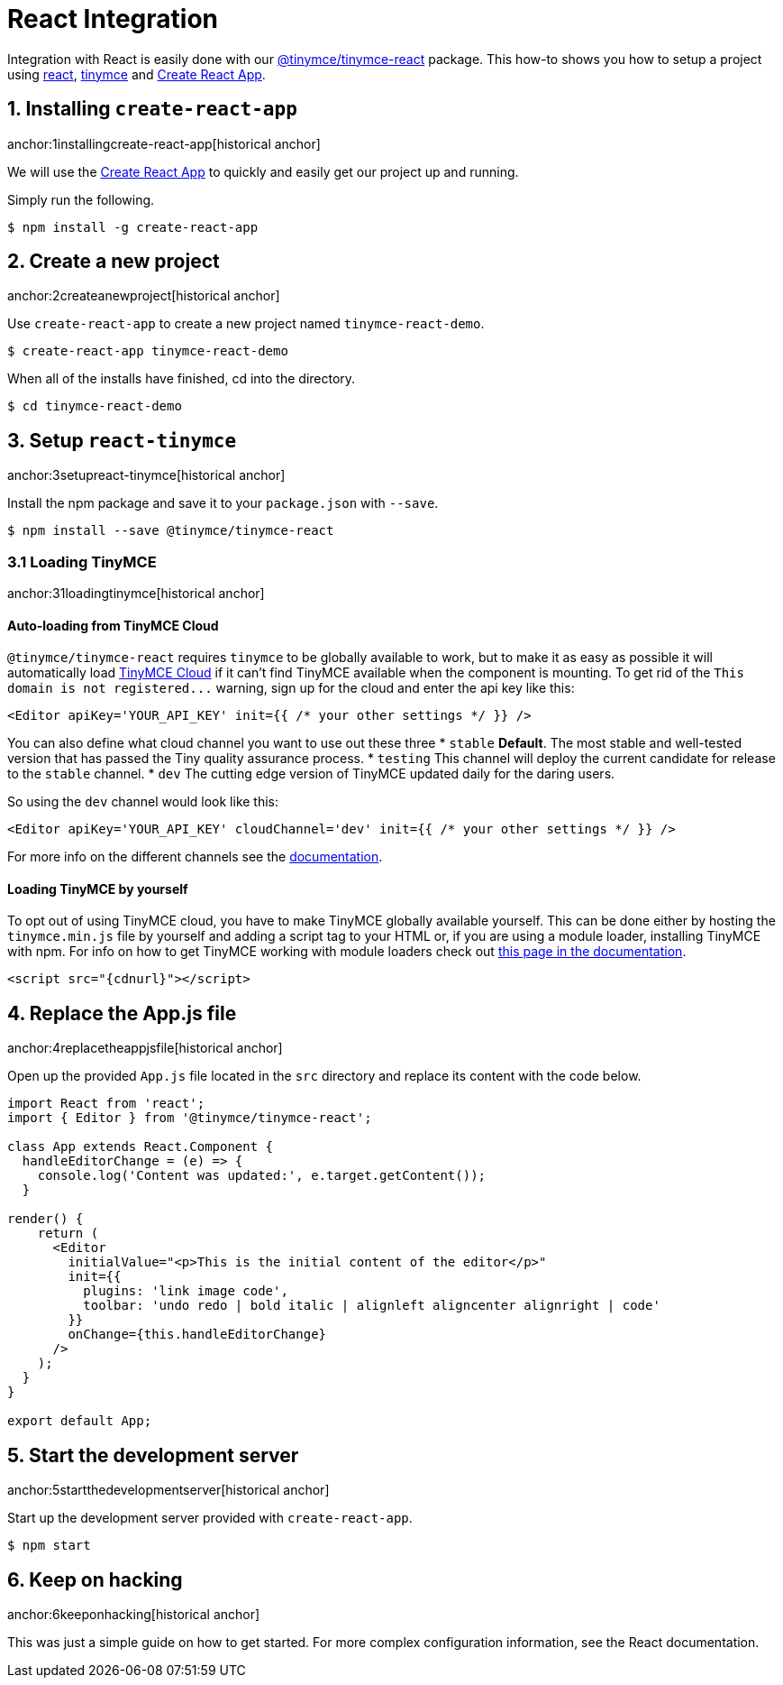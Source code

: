 :rootDir: ../
:partialsDir: {rootDir}partials/
= React Integration
:description: React TinyMCE component.
:keywords: integration integrate react reactjs create-react-app
:title_nav: React

Integration with React is easily done with our https://github.com/tinymce/tinymce-react[@tinymce/tinymce-react] package. This how-to shows you how to setup a project using https://facebook.github.io/react/[react], xref:demo/basic-example.adoc[tinymce] and https://github.com/facebookincubator/create-react-app[Create React App].

[[installing-create-react-app]]
== 1. Installing `create-react-app`
anchor:1installingcreate-react-app[historical anchor]

We will use the https://github.com/facebookincubator/create-react-app[Create React App] to quickly and easily get our project up and running.

Simply run the following.

----
$ npm install -g create-react-app
----

[[create-a-new-project]]
== 2. Create a new project
anchor:2createanewproject[historical anchor]

Use `create-react-app` to create a new project named `tinymce-react-demo`.

----
$ create-react-app tinymce-react-demo
----
When all of the installs have finished, cd into the directory.

----
$ cd tinymce-react-demo
----

[[setup-react-tinymce]]
== 3. Setup `react-tinymce`
anchor:3setupreact-tinymce[historical anchor]

Install the npm package and save it to your `package.json` with `--save`.

----
$ npm install --save @tinymce/tinymce-react
----

[[loading-tinymce]]
=== 3.1 Loading TinyMCE
anchor:31loadingtinymce[historical anchor]

[[auto-loading-from-tinymce-cloud]]
==== Auto-loading from TinyMCE Cloud
anchor:auto-loadingfromtinymcecloud[historical anchor]

`@tinymce/tinymce-react` requires `tinymce` to be globally available to work, but to make it as easy as possible it will automatically load xref:cloud-deployment-guide/editor-and-features.adoc[TinyMCE Cloud] if it can't find TinyMCE available when the component is mounting. To get rid of the `+This domain is not registered...+` warning, sign up for the cloud and enter the api key like this:

[source,js]
----
<Editor apiKey='YOUR_API_KEY' init={{ /* your other settings */ }} />
----

You can also define what cloud channel you want to use out these three
* `stable` *Default*. The most stable and well-tested version that has passed the Tiny quality assurance process.
* `testing` This channel will deploy the current candidate for release to the `stable` channel.
* `dev` The cutting edge version of TinyMCE updated daily for the daring users.

So using the `dev` channel would look like this:

[source,js]
----
<Editor apiKey='YOUR_API_KEY' cloudChannel='dev' init={{ /* your other settings */ }} />
----

For more info on the different channels see the xref:cloud-deployment-guide/editor-and-features/editor-plugin-version.adoc#devtestingandstablereleases[documentation].

[[loading-tinymce-by-yourself]]
==== Loading TinyMCE by yourself
anchor:loadingtinymcebyyourself[historical anchor]

To opt out of using TinyMCE cloud, you have to make TinyMCE globally available yourself. This can be done either by hosting the `tinymce.min.js` file by yourself and adding a script tag to your HTML or, if you are using a module loader, installing TinyMCE with npm. For info on how to get TinyMCE working with module loaders check out xref:advanced/usage-with-module-loaders.adoc[this page in the documentation].

[source,html,subs=+attributes]
----
<script src="{cdnurl}"></script>
----

[[replace-the-appjs-file]]
== 4. Replace the App.js file
anchor:4replacetheappjsfile[historical anchor]

Open up the provided `App.js` file located in the `src` directory and replace its content with the code below.

[source,js]
----
import React from 'react';
import { Editor } from '@tinymce/tinymce-react';

class App extends React.Component {
  handleEditorChange = (e) => {
    console.log('Content was updated:', e.target.getContent());
  }

render() {
    return (
      <Editor
        initialValue="<p>This is the initial content of the editor</p>"
        init={{
          plugins: 'link image code',
          toolbar: 'undo redo | bold italic | alignleft aligncenter alignright | code'
        }}
        onChange={this.handleEditorChange}
      />
    );
  }
}

export default App;
----

[[start-the-development-server]]
== 5. Start the development server
anchor:5startthedevelopmentserver[historical anchor]

Start up the development server provided with `create-react-app`.

----
$ npm start
----

[[keep-on-hacking]]
== 6. Keep on hacking
anchor:6keeponhacking[historical anchor]

This was just a simple guide on how to get started. For more complex configuration information, see the  React documentation.
